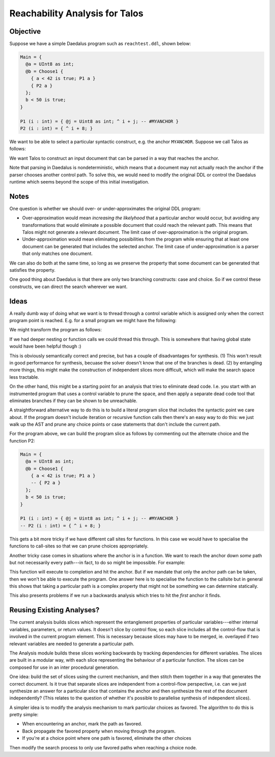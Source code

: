 Reachability Analysis for Talos 
-------------------------------


Objective 
=========

Suppose we have a simple Daedalus program such as ``reachtest.ddl``, shown
below: 

.. code-block:: daedalus

  Main = { 
    @a = UInt8 as int; 
    @b = Choose1 { 
      { a < 42 is true; P1 a }
      { P2 a }
    }; 
    b < 50 is true; 
  }

  P1 (i : int) = { @j = Uint8 as int; ^ i + j; -- #MYANCHOR }
  P2 (i : int) = { ^ i + 8; }

We want to be able to select a particular syntactic construct, e.g. the anchor
``MYANCHOR``. Suppose we call Talos as follows: 

.. code-block: bash 

  cabal exe talos -- ./tests/reachtest1.ddl --target "MYANCHOR" 

We want Talos to construct an input document that can be parsed in a way that
reaches the anchor. 

Note that parsing in Daedalus is nondeterministic, which means that a document
may not actually reach the anchor if the parser chooses another control path. To
solve this, we would need to modify the original DDL or control the Daedalus
runtime which seems beyond the scope of this initial investigation. 


Notes 
=====

One question is whether we should over- or under-approximates the original DDL
program: 

* Over-approximation would mean *increasing the likelyhood* that a particular 
  anchor would occur, but avoiding any transformations that would eliminate a
  possible document that could reach the relevant path. This means that Talos
  might not generate a relevant document. The limit case of over-approximation
  is the original program. 

* Under-approximation would mean eliminating possibilities from the program while 
  ensuring that at least one document can be generated that includes the selected
  anchor. The limit case of under-approximation is a parser that only matches one 
  document. 

We can also do both at the same time, so long as we preserve the property that
some document can be generated that satisfies the property.  

One good thing about Daedalus is that there are only two branching constructs:
case and choice. So if we control these constructs, we can direct the search
wherever we want. 


Ideas
=====

A really dumb way of doing what we want is to thread through a control variable 
which is assigned only when the correct program point is reached. E.g. for a small 
program we might have the following: 

.. code-block: daedalus 

  Main = { 
    @a = Choose1 {
      {$$ = UInt8 as int; Guard $$ > 7; #ANCHOR}
      {$$ = UInt8 as int; Many 2 UInt8; }
    }
  }

We might transform the program as follows: 

.. code-block: daedalus 

  Main = { 
    (@a, @_control) = Choose1 {
      {@_var = UInt8 as int; Guard _var > 7; ^(_var, true)}
      {@_var = UInt8 as int; Many 2 UInt8; ^(_var, false)}
    }; 
    _control is true; 
  }

If we had deeper nesting or function calls we could thread this through. This is 
somewhere that having global state would have been helpful though :) 

This is obviously semantically correct and precise, but has a couple of
disadvantages for synthesis. (1) This won't result in good performance for
synthesis, becuase the solver doesn't know that one of the branches is dead. (2)
by entangling more things, this might make the construction of independent
slices more difficult, which will make the search space less tractable. 

On the other hand, this might be a starting point for an analysis that tries to
eliminate dead code. I.e. you start with an instrumented program that uses a
control variable to prune the space, and then apply a separate dead code tool
that eliminates branches if they can be shown to be unreachable. 

A straightforward alternative way to do this is to build a literal program slice
that includes the syntactic point we care about. If the program doesn't include
iteration or recursive function calls then there's an easy way to do this: we
just walk up the AST and prune any choice points or case statements that don't
include the current path. 

For the program above, we can build the program slice as follows by commenting 
out the alternate choice and the function P2: 

.. code-block:: daedalus

  Main = { 
    @a = UInt8 as int; 
    @b = Choose1 { 
      { a < 42 is true; P1 a }
      -- { P2 a }
    }; 
    b < 50 is true; 
  }

  P1 (i : int) = { @j = Uint8 as int; ^ i + j; -- #MYANCHOR }
  -- P2 (i : int) = { ^ i + 8; }

This gets a bit more tricky if we have different call sites for functions. In
this case we would have to specialise the functions to call-sites so that we can
prune choices appropriately. 

Another tricky case comes in situations where the anchor is in a function. We want 
to reach the anchor down *some* path but not necessarily every path---in fact, to do so 
might be impossible. For example: 

.. code-block: daedalus 

  Main = { 
    @x = 8;
    @y = 6;  
    lessThanSeven x; 
    lessThanSeven y; 
  }

  lessThanSeven (i : int) = { 
    Choose1 { 
      { guard i < 7; ^true #ANCHOR }; 
      { guard i >= 7; ^false };  
    }
  }

This function will execute to completion and hit the anchor. But if we mandate
that only the anchor path can be taken, then we won't be able to execute the
program. One answer here is to specialise the function to the callsite but in
general this shows that taking a particular path is a complex property that
might not be something we can determine statically. 

This also presents problems if we run a backwards analysis which tries to 
hit the *first* anchor it finds. 


Reusing Existing Analyses? 
==========================

The current analysis builds slices which represent the entanglement properties
of particular variables---either internal variables, parameters, or return
values. It doesn't slice by control flow, so each slice includes all the
control-flow that is involved in the current program element. This is necessary
because slices may have to be merged, ie. overlayed if two relevant variables
are needed to generate a particular path.

The Analysis module builds these slices working backwards by tracking
dependencies for different variables. The slices are built in a modular way,
with each slice representing the behaviour of a particular function. The slices
can be composed for use in an inter procedural generation. 

One idea: build the set of slices using the current mechanism, and then stitch
them together in a way that generates the correct document. Is it true that
separate slices are independent from a control-flow perspective, i.e. can we
just synthesize an answer for a particular slice that contains the anchor and
then synthesize the rest of the document independently? (This relates to the
question of whether it's possible to parallelise synthesis of independent
slices). 

A simpler idea is to modify the analysis mechanism to mark particular choices
as favored. The algorithm to do this is pretty simple: 

* When encountering an anchor, mark the path as favored. 
* Back propagate the favored property when moving through the program. 
* If you're at a choice point where one path is favored, eliminate the 
  other choices

Then modify the search process to only use favored paths when reaching a choice
node. 

